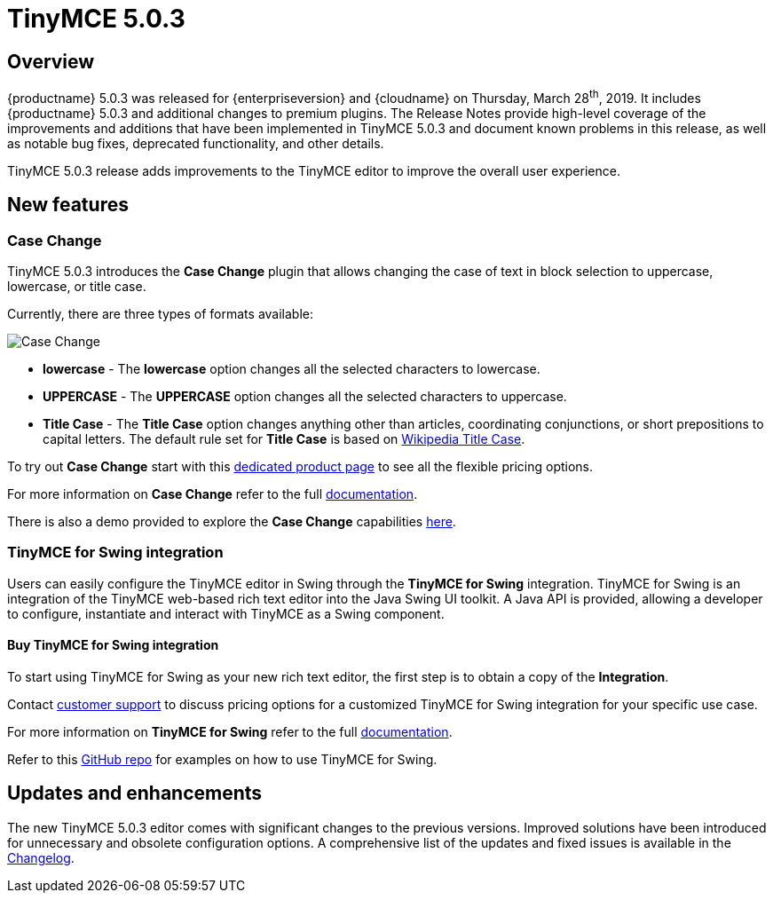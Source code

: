 = TinyMCE 5.0.3
:keywords: releasenotes newfeatures deleted technologypreview bugfixes knownissues
:title_nav: TinyMCE 5.0.3

== Overview

{productname} 5.0.3 was released for {enterpriseversion} and {cloudname} on Thursday, March 28^th^, 2019. It includes {productname} 5.0.3 and additional changes to premium plugins. The Release Notes provide high-level coverage of the improvements and additions that have been implemented in TinyMCE 5.0.3 and document known problems in this release, as well as notable bug fixes, deprecated functionality, and other details.

TinyMCE 5.0.3 release adds improvements to the TinyMCE editor to improve the overall user experience.

== New features

=== Case Change

TinyMCE 5.0.3 introduces the *Case Change* plugin that allows changing the case of text in block selection to uppercase, lowercase, or title case.

Currently, there are three types of formats available:

image::icons/change-case.svg[Case Change]

* *lowercase* - The *lowercase* option changes all the selected characters to lowercase.
* *UPPERCASE* - The *UPPERCASE* option changes all the selected characters to uppercase.
* *Title Case* - The *Title Case* option changes anything other than articles, coordinating conjunctions, or short prepositions to capital letters. The default rule set for *Title Case* is based on https://titlecaseconverter.com/rules/#WP[Wikipedia Title Case].

To try out *Case Change* start with this link:{plugindirectory}case-change[dedicated product page] to see all the flexible pricing options.

For more information on *Case Change* refer to the full xref:plugins/premium/casechange.adoc[documentation].

There is also a demo provided to explore the *Case Change* capabilities xref:demo/casechange.adoc[here].

=== TinyMCE for Swing integration

Users can easily configure the TinyMCE editor in Swing through the *TinyMCE for Swing* integration. TinyMCE for Swing is an integration of the TinyMCE web-based rich text editor into the Java Swing UI toolkit. A Java API is provided, allowing a developer to configure, instantiate and interact with TinyMCE as a Swing component.

==== Buy TinyMCE for Swing integration

To start using TinyMCE for Swing as your new rich text editor, the first step is to obtain a copy of the *Integration*.

Contact link:{contactpage}[customer support] to discuss pricing options for a customized TinyMCE for Swing integration for your specific use case.

For more information on *TinyMCE for Swing* refer to the full xref:integrations/swing.adoc[documentation].

Refer to this https://github.com/tinymce/tinymce-swing-codesamples[GitHub repo] for examples on how to use TinyMCE for Swing.

== Updates and enhancements

The new TinyMCE 5.0.3 editor comes with significant changes to the previous versions. Improved solutions have been introduced for unnecessary and obsolete configuration options. A comprehensive list of the updates and fixed issues is available in the xref:changelog.adoc#version503march192019[Changelog].
